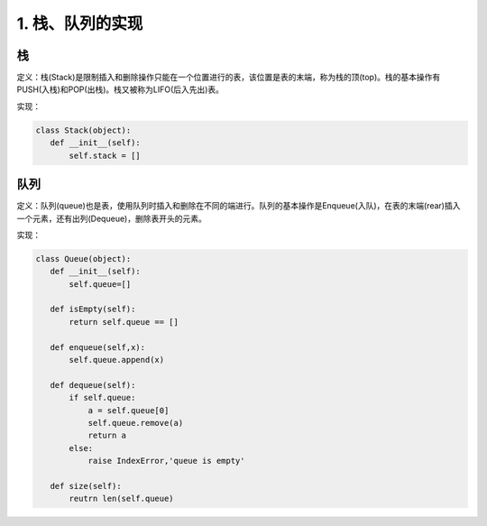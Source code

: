 ===========================
1. 栈、队列的实现
===========================

栈
=============

定义：栈(Stack)是限制插入和删除操作只能在一个位置进行的表，该位置是表的末端，称为栈的顶(top)。栈的基本操作有PUSH(入栈)和POP(出栈)。栈又被称为LIFO(后入先出)表。

实现：

.. code:: python

 class Stack(object):
    def __init__(self):
        self.stack = []


队列
=============

定义：队列(queue)也是表，使用队列时插入和删除在不同的端进行。队列的基本操作是Enqueue(入队)，在表的末端(rear)插入一个元素，还有出列(Dequeue)，删除表开头的元素。

实现：

.. code:: python

 class Queue(object):
    def __init__(self):
        self.queue=[]

    def isEmpty(self):
        return self.queue == []

    def enqueue(self,x):
        self.queue.append(x)

    def dequeue(self):
        if self.queue:
            a = self.queue[0]
            self.queue.remove(a)
            return a
        else:
            raise IndexError,'queue is empty'

    def size(self):
        reutrn len(self.queue)

    